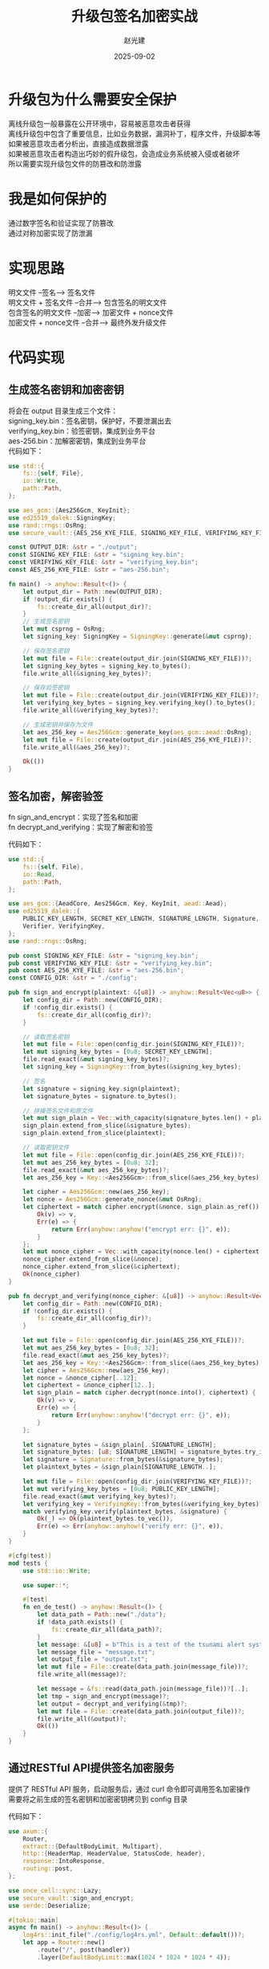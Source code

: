 #+title: 升级包签名加密实战
#+author: 赵光建
#+date: 2025-09-02
#+options: ^:nil

* 升级包为什么需要安全保护
离线升级包一般暴露在公开环境中，容易被恶意攻击者获得\\
离线升级包中包含了重要信息，比如业务数据，漏洞补丁，程序文件，升级脚本等\\
如果被恶意攻击者分析出，直接造成数据泄露\\
如果被恶意攻击者构造出巧妙的假升级包，会造成业务系统被入侵或者破坏\\
所以需要实现升级包文件的防篡改和防泄露

* 我是如何保护的
通过数字签名和验证实现了防篡改\\
通过对称加密实现了防泄漏

* 实现思路
明文文件 --签名--> 签名文件\\
明文文件 + 签名文件 --合并--> 包含签名的明文文件\\
包含签名的明文文件 --加密--> 加密文件 + nonce文件\\
加密文件 + nonce文件 --合并--> 最终外发升级文件\\

* 代码实现
** 生成签名密钥和加密密钥
将会在 output 目录生成三个文件：\\
signing_key.bin：签名密钥，保护好，不要泄漏出去\\
verifying_key.bin：验签密钥，集成到业务平台\\
aes-256.bin：加解密密钥，集成到业务平台\\

代码如下：
#+begin_src rust
use std::{
    fs::{self, File},
    io::Write,
    path::Path,
};

use aes_gcm::{Aes256Gcm, KeyInit};
use ed25519_dalek::SigningKey;
use rand::rngs::OsRng;
use secure_vault::{AES_256_KYE_FILE, SIGNING_KEY_FILE, VERIFYING_KEY_FILE};

const OUTPUT_DIR: &str = "./output";
const SIGNING_KEY_FILE: &str = "signing_key.bin";
const VERIFYING_KEY_FILE: &str = "verifying_key.bin";
const AES_256_KYE_FILE: &str = "aes-256.bin";

fn main() -> anyhow::Result<()> {
    let output_dir = Path::new(OUTPUT_DIR);
    if !output_dir.exists() {
        fs::create_dir_all(output_dir)?;
    }
    // 生成签名密钥
    let mut csprng = OsRng;
    let signing_key: SigningKey = SigningKey::generate(&mut csprng);

    // 保存签名密钥
    let mut file = File::create(output_dir.join(SIGNING_KEY_FILE))?;
    let signing_key_bytes = signing_key.to_bytes();
    file.write_all(&signing_key_bytes)?;

    // 保存验签密钥
    let mut file = File::create(output_dir.join(VERIFYING_KEY_FILE))?;
    let verifying_key_bytes = signing_key.verifying_key().to_bytes();
    file.write_all(&verifying_key_bytes)?;

    // 生成密钥并保存为文件
    let aes_256_key = Aes256Gcm::generate_key(aes_gcm::aead::OsRng);
    let mut file = File::create(output_dir.join(AES_256_KYE_FILE))?;
    file.write_all(&aes_256_key)?;

    Ok(())
}
#+end_src
** 签名加密，解密验签
fn sign_and_encrypt：实现了签名和加密\\
fn decrypt_and_verifying：实现了解密和验签

代码如下：
#+begin_src rust
use std::{
    fs::{self, File},
    io::Read,
    path::Path,
};

use aes_gcm::{AeadCore, Aes256Gcm, Key, KeyInit, aead::Aead};
use ed25519_dalek::{
    PUBLIC_KEY_LENGTH, SECRET_KEY_LENGTH, SIGNATURE_LENGTH, Signature, Signer, SigningKey,
    Verifier, VerifyingKey,
};
use rand::rngs::OsRng;

pub const SIGNING_KEY_FILE: &str = "signing_key.bin";
pub const VERIFYING_KEY_FILE: &str = "verifying_key.bin";
pub const AES_256_KYE_FILE: &str = "aes-256.bin";
const CONFIG_DIR: &str = "./config";

pub fn sign_and_encrypt(plaintext: &[u8]) -> anyhow::Result<Vec<u8>> {
    let config_dir = Path::new(CONFIG_DIR);
    if !config_dir.exists() {
        fs::create_dir_all(config_dir)?;
    }

    // 读取签名密钥
    let mut file = File::open(config_dir.join(SIGNING_KEY_FILE))?;
    let mut signing_key_bytes = [0u8; SECRET_KEY_LENGTH];
    file.read_exact(&mut signing_key_bytes)?;
    let signing_key = SigningKey::from_bytes(&signing_key_bytes);

    // 签名
    let signature = signing_key.sign(plaintext);
    let signature_bytes = signature.to_bytes();

    // 拼接签名文件和原文件
    let mut sign_plain = Vec::with_capacity(signature_bytes.len() + plaintext.len());
    sign_plain.extend_from_slice(&signature_bytes);
    sign_plain.extend_from_slice(plaintext);

    // 读取密钥文件
    let mut file = File::open(config_dir.join(AES_256_KYE_FILE))?;
    let mut aes_256_key_bytes = [0u8; 32];
    file.read_exact(&mut aes_256_key_bytes)?;
    let aes_256_key = Key::<Aes256Gcm>::from_slice(&aes_256_key_bytes);

    let cipher = Aes256Gcm::new(aes_256_key);
    let nonce = Aes256Gcm::generate_nonce(&mut OsRng);
    let ciphertext = match cipher.encrypt(&nonce, sign_plain.as_ref()) {
        Ok(v) => v,
        Err(e) => {
            return Err(anyhow::anyhow!("encrypt err: {}", e));
        }
    };
    let mut nonce_cipher = Vec::with_capacity(nonce.len() + ciphertext.len());
    nonce_cipher.extend_from_slice(&nonce);
    nonce_cipher.extend_from_slice(&ciphertext);
    Ok(nonce_cipher)
}

pub fn decrypt_and_verifying(nonce_cipher: &[u8]) -> anyhow::Result<Vec<u8>> {
    let config_dir = Path::new(CONFIG_DIR);
    if !config_dir.exists() {
        fs::create_dir_all(config_dir)?;
    }

    let mut file = File::open(config_dir.join(AES_256_KYE_FILE))?;
    let mut aes_256_key_bytes = [0u8; 32];
    file.read_exact(&mut aes_256_key_bytes)?;
    let aes_256_key = Key::<Aes256Gcm>::from_slice(&aes_256_key_bytes);
    let cipher = Aes256Gcm::new(aes_256_key);
    let nonce = &nonce_cipher[..12];
    let ciphertext = &nonce_cipher[12..];
    let sign_plain = match cipher.decrypt(nonce.into(), ciphertext) {
        Ok(v) => v,
        Err(e) => {
            return Err(anyhow::anyhow!("decrypt err: {}", e));
        }
    };

    let signature_bytes = &sign_plain[..SIGNATURE_LENGTH];
    let signature_bytes: [u8; SIGNATURE_LENGTH] = signature_bytes.try_into()?;
    let signature = Signature::from_bytes(&signature_bytes);
    let plaintext_bytes = &sign_plain[SIGNATURE_LENGTH..];

    let mut file = File::open(config_dir.join(VERIFYING_KEY_FILE))?;
    let mut verifying_key_bytes = [0u8; PUBLIC_KEY_LENGTH];
    file.read_exact(&mut verifying_key_bytes)?;
    let verifying_key = VerifyingKey::from_bytes(&verifying_key_bytes)?;
    match verifying_key.verify(plaintext_bytes, &signature) {
        Ok(_) => Ok(plaintext_bytes.to_vec()),
        Err(e) => Err(anyhow::anyhow!("verify err: {}", e)),
    }
}

#[cfg(test)]
mod tests {
    use std::io::Write;

    use super::*;

    #[test]
    fn en_de_test() -> anyhow::Result<()> {
        let data_path = Path::new("./data");
        if !data_path.exists() {
            fs::create_dir_all(data_path)?;
        }
        let message: &[u8] = b"This is a test of the tsunami alert system.";
        let message_file = "message.txt";
        let output_file = "output.txt";
        let mut file = File::create(data_path.join(message_file))?;
        file.write_all(message)?;

        let message = &fs::read(data_path.join(message_file))?[..];
        let tmp = sign_and_encrypt(message)?;
        let output = decrypt_and_verifying(&tmp)?;
        let mut file = File::create(data_path.join(output_file))?;
        file.write_all(&output)?;
        Ok(())
    }
}

#+end_src
** 通过RESTful API提供签名加密服务
提供了 RESTful API 服务，启动服务后，通过 curl 命令即可调用签名加密操作\\
需要将之前生成的签名密钥和加密密钥拷贝到 config 目录

代码如下：
#+begin_src rust
use axum::{
    Router,
    extract::{DefaultBodyLimit, Multipart},
    http::{HeaderMap, HeaderValue, StatusCode, header},
    response::IntoResponse,
    routing::post,
};

use once_cell::sync::Lazy;
use secure_vault::sign_and_encrypt;
use serde::Deserialize;

#[tokio::main]
async fn main() -> anyhow::Result<()> {
    log4rs::init_file("./config/log4rs.yml", Default::default())?;
    let app = Router::new()
        .route("/", post(handler))
        .layer(DefaultBodyLimit::max(1024 * 1024 * 1024 * 4));

    let listener = tokio::net::TcpListener::bind(&CONFIG_TOML.server.addr).await?;
    log::info!("listening on {}", listener.local_addr()?);
    axum::serve(listener, app).await?;
    Ok(())
}
async fn handler(mut multipart: Multipart) -> impl IntoResponse {
    if let Some(field) = match multipart.next_field().await {
        Ok(v) => v,
        Err(e) => {
            log::error!("multipart.next_field err: {}", e);
            return StatusCode::BAD_REQUEST.into_response();
        }
    } {
        if let Some(name) = field.name() {
            log::info!("name: {name}");
        }
        log::info!("file_name: {:?}", field.file_name());

        if let Some(content_type) = field.content_type() {
            log::info!("content_type: {content_type}");
        } else {
            log::error!("content_type none");
            return StatusCode::BAD_REQUEST.into_response();
        }

        let content_bytes = match field.bytes().await {
            Ok(bytes) => bytes,
            Err(e_bytes) => {
                log::error!("get field bytes err: {}", e_bytes);
                return StatusCode::INTERNAL_SERVER_ERROR.into_response();
            }
        };
        let upgrade_pkg_bytes = match sign_and_encrypt(&content_bytes) {
            Ok(v) => v,
            Err(e) => {
                log::error!("upgrade pkg is illegal, err: {}", e);
                return StatusCode::BAD_REQUEST.into_response();
            }
        };
        log::info!("sign_and_encrypt success, ready to download");
        let mut headers = HeaderMap::new();
        headers.insert(
            header::CONTENT_TYPE,
            HeaderValue::from_static("application/octet-stream"),
        );
        headers.insert(
            header::CONTENT_DISPOSITION,
            HeaderValue::from_static("attachment; filename=\"encrypted.bin\""),
        );
        (StatusCode::OK, headers, upgrade_pkg_bytes).into_response()
    } else {
        log::error!("not have field");
        StatusCode::BAD_REQUEST.into_response()
    }
}

static CONFIG_TOML: Lazy<ServerToml> = Lazy::new(|| {
    config::Config::builder()
        .add_source(config::File::with_name("./config/secure_vault.toml"))
        .build()
        .unwrap()
        .try_deserialize::<ServerToml>()
        .unwrap()
});

#[derive(Debug, Deserialize)]
struct ServerToml {
    server: Server,
}

#[derive(Debug, Deserialize)]
struct Server {
    addr: String,
}
#+end_src

curl 命令如下：
#+begin_src shell
curl -v -X POST http://127.0.0.1:2023/ \
  -F "file=@shear_server_upgrade.tar.gz" \
  -o shear_server_upgrade.bin
#+end_src

* 走过的弯路
** 合并文件采用zip打包方式
签名文件大小固定，nonce文件大小固定，有条件合并和分离文件\\
采用zip方式增加了开发量和依赖库，不是好办法

** 密钥保存为明文可见字符
密钥不需要传输，不需要给人看，没有必要转成明文，直接保存为二进制格式即可
